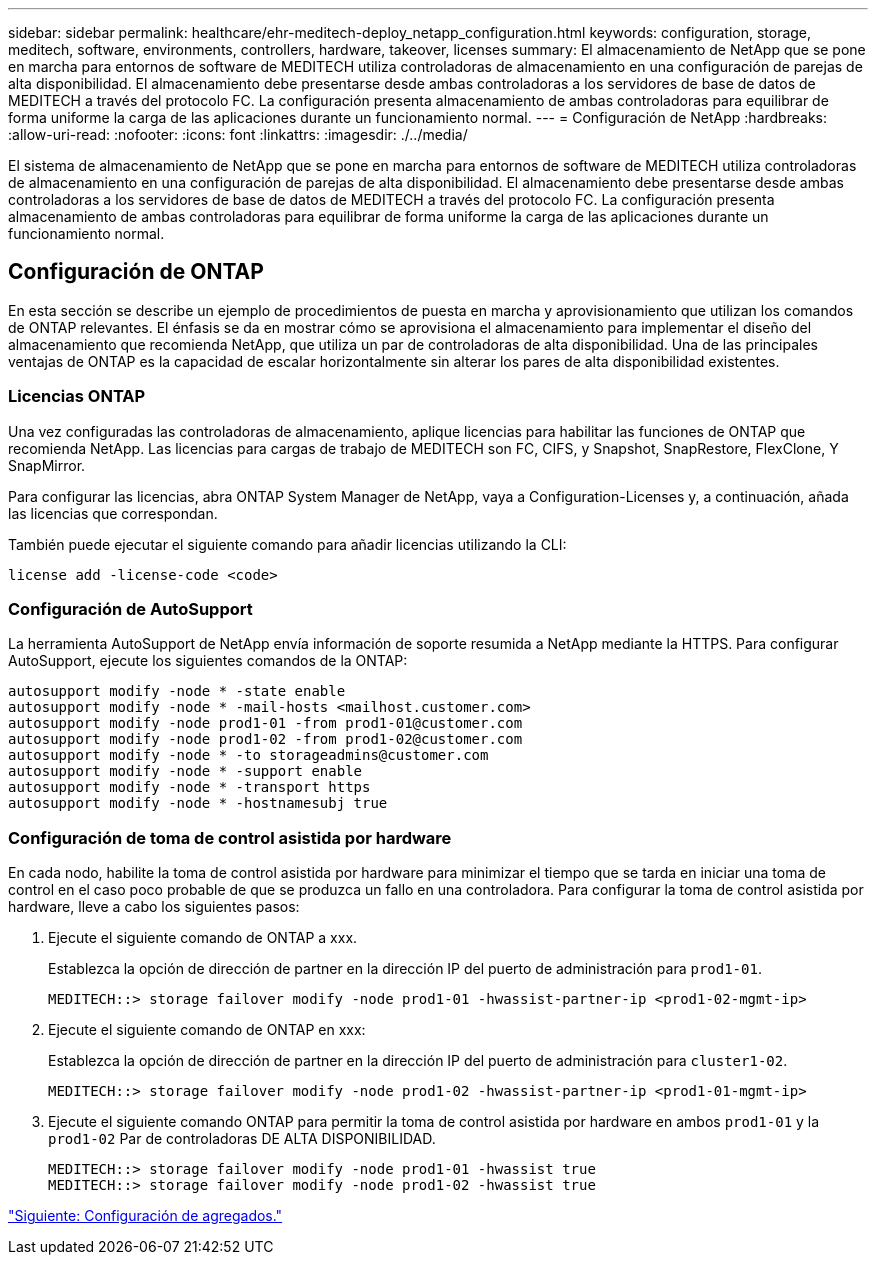 ---
sidebar: sidebar 
permalink: healthcare/ehr-meditech-deploy_netapp_configuration.html 
keywords: configuration, storage, meditech, software, environments, controllers, hardware, takeover, licenses 
summary: El almacenamiento de NetApp que se pone en marcha para entornos de software de MEDITECH utiliza controladoras de almacenamiento en una configuración de parejas de alta disponibilidad. El almacenamiento debe presentarse desde ambas controladoras a los servidores de base de datos de MEDITECH a través del protocolo FC. La configuración presenta almacenamiento de ambas controladoras para equilibrar de forma uniforme la carga de las aplicaciones durante un funcionamiento normal. 
---
= Configuración de NetApp
:hardbreaks:
:allow-uri-read: 
:nofooter: 
:icons: font
:linkattrs: 
:imagesdir: ./../media/


El sistema de almacenamiento de NetApp que se pone en marcha para entornos de software de MEDITECH utiliza controladoras de almacenamiento en una configuración de parejas de alta disponibilidad. El almacenamiento debe presentarse desde ambas controladoras a los servidores de base de datos de MEDITECH a través del protocolo FC. La configuración presenta almacenamiento de ambas controladoras para equilibrar de forma uniforme la carga de las aplicaciones durante un funcionamiento normal.



== Configuración de ONTAP

En esta sección se describe un ejemplo de procedimientos de puesta en marcha y aprovisionamiento que utilizan los comandos de ONTAP relevantes. El énfasis se da en mostrar cómo se aprovisiona el almacenamiento para implementar el diseño del almacenamiento que recomienda NetApp, que utiliza un par de controladoras de alta disponibilidad. Una de las principales ventajas de ONTAP es la capacidad de escalar horizontalmente sin alterar los pares de alta disponibilidad existentes.



=== Licencias ONTAP

Una vez configuradas las controladoras de almacenamiento, aplique licencias para habilitar las funciones de ONTAP que recomienda NetApp. Las licencias para cargas de trabajo de MEDITECH son FC, CIFS, y Snapshot, SnapRestore, FlexClone, Y SnapMirror.

Para configurar las licencias, abra ONTAP System Manager de NetApp, vaya a Configuration-Licenses y, a continuación, añada las licencias que correspondan.

También puede ejecutar el siguiente comando para añadir licencias utilizando la CLI:

....
license add -license-code <code>
....


=== Configuración de AutoSupport

La herramienta AutoSupport de NetApp envía información de soporte resumida a NetApp mediante la HTTPS. Para configurar AutoSupport, ejecute los siguientes comandos de la ONTAP:

....
autosupport modify -node * -state enable
autosupport modify -node * -mail-hosts <mailhost.customer.com>
autosupport modify -node prod1-01 -from prod1-01@customer.com
autosupport modify -node prod1-02 -from prod1-02@customer.com
autosupport modify -node * -to storageadmins@customer.com
autosupport modify -node * -support enable
autosupport modify -node * -transport https
autosupport modify -node * -hostnamesubj true
....


=== Configuración de toma de control asistida por hardware

En cada nodo, habilite la toma de control asistida por hardware para minimizar el tiempo que se tarda en iniciar una toma de control en el caso poco probable de que se produzca un fallo en una controladora. Para configurar la toma de control asistida por hardware, lleve a cabo los siguientes pasos:

. Ejecute el siguiente comando de ONTAP a xxx.
+
Establezca la opción de dirección de partner en la dirección IP del puerto de administración para `prod1-01`.

+
....
MEDITECH::> storage failover modify -node prod1-01 -hwassist-partner-ip <prod1-02-mgmt-ip>
....
. Ejecute el siguiente comando de ONTAP en xxx:
+
Establezca la opción de dirección de partner en la dirección IP del puerto de administración para `cluster1-02`.

+
....
MEDITECH::> storage failover modify -node prod1-02 -hwassist-partner-ip <prod1-01-mgmt-ip>
....
. Ejecute el siguiente comando ONTAP para permitir la toma de control asistida por hardware en ambos `prod1-01` y la `prod1-02` Par de controladoras DE ALTA DISPONIBILIDAD.
+
....
MEDITECH::> storage failover modify -node prod1-01 -hwassist true
MEDITECH::> storage failover modify -node prod1-02 -hwassist true
....


link:ehr-meditech-deploy_aggregate_configuration.html["Siguiente: Configuración de agregados."]
